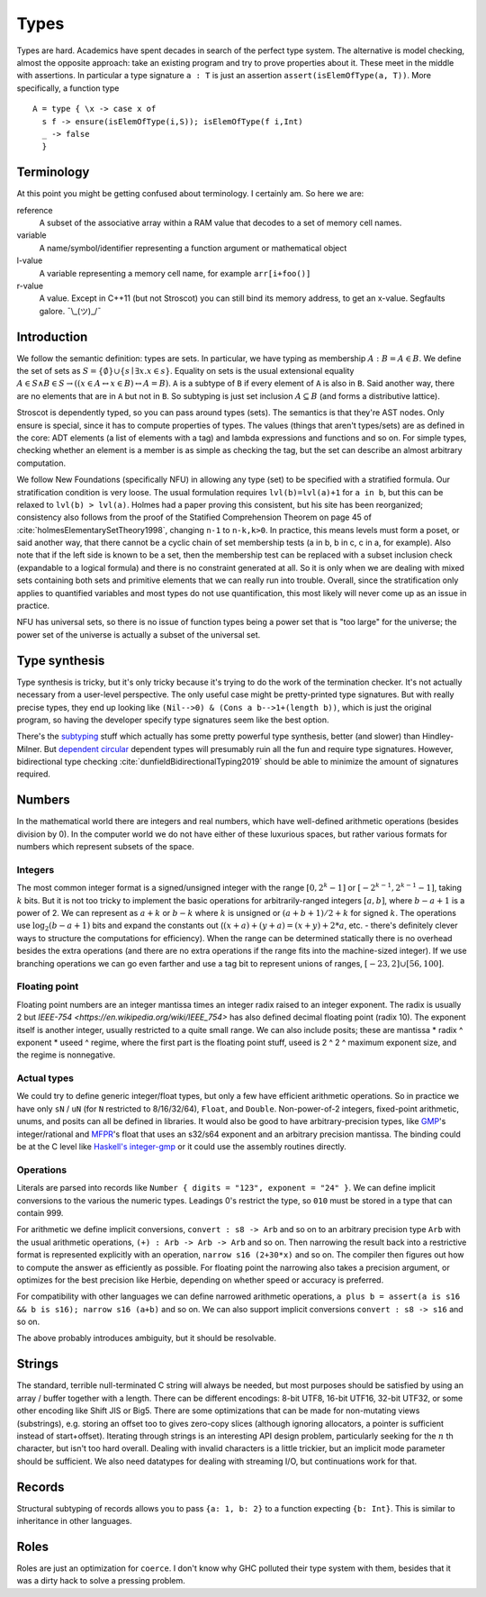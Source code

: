 Types
#####

Types are hard. Academics have spent decades in search of the perfect type system. The alternative is model checking, almost the opposite approach: take an existing program and try to prove properties about it. These meet in the middle with assertions. In particular a type signature ``a : T`` is just an assertion ``assert(isElemOfType(a, T))``. More specifically, a function type

::

   A = type { \x -> case x of
     s f -> ensure(isElemOfType(i,S)); isElemOfType(f i,Int)
     _ -> false
     }

Terminology
===========

At this point you might be getting confused about terminology. I certainly am. So here we are:

reference
   A subset of the associative array within a RAM value that decodes to a set of memory cell names.

variable
   A name/symbol/identifier representing a function argument or mathematical object

l-value
   A variable representing a memory cell name, for example ``arr[i+foo()]``

r-value
   A value. Except in C++11 (but not Stroscot) you can still bind its memory address, to get an x-value. Segfaults galore. ¯\\_(ツ)_/¯

Introduction
============

We follow the semantic definition: types are sets. In particular, we have typing as membership :math:`A : B = A \in B`. We define the set of sets as :math:`S =\{ \emptyset \} \cup \left\{ s \mid \exists x. x \in s\right\}`. Equality on sets is the usual extensional equality :math:`A \in S \land B \in S \rightarrow \left(\left(x \in A \leftrightarrow x\in B\right) \leftrightarrow A=B \right)`. ``A`` is a subtype of ``B`` if every element of ``A`` is also in ``B``. Said another way, there are no elements that are in ``A`` but not in ``B``. So subtyping is just set inclusion :math:`A \subseteq B` (and forms a distributive lattice).

Stroscot is dependently typed, so you can pass around types (sets). The semantics is that they're AST nodes. Only ensure is special, since it has to compute properties of types. The values (things that aren't types/sets) are as defined in the core: ADT elements (a list of elements with a tag) and lambda expressions and functions and so on. For simple types, checking whether an element is a member is as simple as checking the tag, but the set can describe an almost arbitrary computation.

We follow New Foundations (specifically NFU) in allowing any type (set) to be specified with a stratified formula. Our stratification condition is very loose. The usual formulation requires ``lvl(b)=lvl(a)+1`` for ``a in b``, but this can be relaxed to ``lvl(b) > lvl(a)``. Holmes had a paper proving this consistent, but his site has been reorganized; consistency also follows from the proof of the Statified Comprehension Theorem on page 45 of :cite:`holmesElementarySetTheory1998`, changing ``n-1`` to ``n-k,k>0``. In practice, this means levels must form a poset, or said another way, that there cannot be a cyclic chain of set membership tests (a in b, b in c, c in a, for example). Also note that if the left side is known to be a set, then the membership test can be replaced with a subset inclusion check (expandable to a logical formula) and there is no constraint generated at all. So it is only when we are dealing with mixed sets containing both sets and primitive elements that we can really run into trouble. Overall, since the stratification only applies to quantified variables and most types do not use quantification, this most likely will never come up as an issue in practice.

NFU has universal sets, so there is no issue of function types being a power set that is "too large" for the universe; the power set of the universe is actually a subset of the universal set.

Type synthesis
==============

Type synthesis is tricky, but it's only tricky because it's trying to do the work of the termination checker. It's not actually necessary from a user-level perspective. The only useful case might be pretty-printed type signatures. But with really precise types, they end up looking like ``(Nil-->0) & (Cons a b-->1+(length b))``, which is just the original program, so having the developer specify type signatures seem like the best option.


There's the `sub <https://github.com/stedolan/fyp>`__\ `typing <https://github.com/stedolan/mlsub>`__ stuff which actually has some pretty powerful type synthesis, better (and slower) than Hindley-Milner. But `dependent <https://github.com/UlfNorell/insane/>`__
`circular <https://github.com/gelisam/circular-sig>`__ dependent types will presumably ruin all the fun and require type signatures. However, bidirectional type checking :cite:`dunfieldBidirectionalTyping2019` should be able to minimize the amount of signatures required.

Numbers
=======

In the mathematical world there are integers and real numbers, which have well-defined arithmetic operations (besides division by 0). In the computer world we do not have either of these luxurious spaces, but rather various formats for numbers which represent subsets of the space.

Integers
--------

The most common integer format is a signed/unsigned integer with the range :math:`[0,2^{k}-1]` or :math:`[-2^{k-1},2^{k-1}-1]`, taking :math:`k` bits. But it is not too tricky to implement the basic operations for arbitrarily-ranged integers :math:`[a,b]`, where :math:`b-a+1` is a power of 2. We can represent as :math:`a+k` or :math:`b-k` where :math:`k` is unsigned or :math:`(a+b+1)/2 + k` for signed :math:`k`. The operations use :math:`\log_2 (b-a+1)` bits and expand the constants out (:math:`(x+a)+(y+a)=(x+y)+2*a`, etc. - there's definitely clever ways to structure the computations for efficiency). When the range can be determined statically there is no overhead besides the extra operations (and there are no extra operations if the range fits into the machine-sized integer). If we use branching operations we can go even farther and use a tag bit to represent unions of ranges, :math:`[-23,2] \cup [56,100]`.

Floating point
--------------

Floating point numbers are an integer mantissa times an integer radix raised to an integer exponent. The radix is usually 2 but `IEEE-754 <https://en.wikipedia.org/wiki/IEEE_754>` has also defined decimal floating point (radix 10). The exponent itself is another integer, usually restricted to a quite small range. We can also include posits; these are mantissa * radix ^ exponent * useed ^ regime, where the first part is the floating point stuff, useed is 2 ^ 2 ^ maximum exponent size, and the regime is nonnegative.

Actual types
------------

We could try to define generic integer/float types, but only a few have efficient arithmetic operations. So in practice we have only ``sN`` / ``uN`` (for ``N`` restricted to 8/16/32/64), ``Float``, and ``Double``. Non-power-of-2 integers, fixed-point arithmetic, unums, and posits can all be defined in libraries. It would also be good to have arbitrary-precision types, like `GMP <https://gmplib.org/>`__'s integer/rational and `MFPR <https://www.mpfr.org/>`__'s float that uses an s32/s64 exponent and an arbitrary precision mantissa. The binding could be at the C level like `Haskell's integer-gmp <https://hackage.haskell.org/package/integer-gmp>`__ or it could use the assembly routines directly.

Operations
----------

Literals are parsed into records like ``Number { digits = "123", exponent = "24" }``. We can define implicit conversions to the various the numeric types. Leadings 0's restrict the type, so ``010`` must be stored in a type that can contain 999.

For arithmetic we define implicit conversions, ``convert : s8 -> Arb`` and so on to an arbitrary precision type ``Arb`` with the usual arithmetic operations, ``(+) : Arb -> Arb -> Arb`` and so on. Then narrowing the result back into a restrictive format is represented explicitly with an operation, ``narrow s16 (2+30*x)`` and so on. The compiler then figures out how to compute the answer as efficiently as possible. For floating point the narrowing also takes a precision argument, or optimizes for the best precision like Herbie, depending on whether speed or accuracy is preferred.

For compatibility with other languages we can define narrowed arithmetic operations, ``a plus b = assert(a is s16 && b is s16); narrow s16 (a+b)`` and so on. We can also support implicit conversions ``convert : s8 -> s16`` and so on.

The above probably introduces ambiguity, but it should be resolvable.

Strings
=======

The standard, terrible null-terminated C string will always be needed, but most purposes should be satisfied by using an array / buffer together with a length. There can be different encodings: 8-bit UTF8, 16-bit UTF16, 32-bit UTF32, or some other encoding like Shift JIS or Big5. There are some optimizations that can be made for non-mutating views (substrings), e.g. storing an offset too to gives zero-copy slices (although ignoring allocators, a pointer is sufficient instead of start+offset). Iterating through strings is an interesting API design problem, particularly seeking for the :math:`n` th character, but isn't too hard overall. Dealing with invalid characters is a little trickier, but an implicit mode parameter should be sufficient. We also need datatypes for dealing with streaming I/O, but continuations work for that.

Records
=======

Structural subtyping of records allows you to pass ``{a: 1, b: 2}`` to a function expecting ``{b: Int}``. This is similar to inheritance in other languages.

Roles
=====

Roles are just an optimization for ``coerce``. I don't know why GHC polluted their type system with them, besides that it was a dirty hack to solve a pressing problem.
